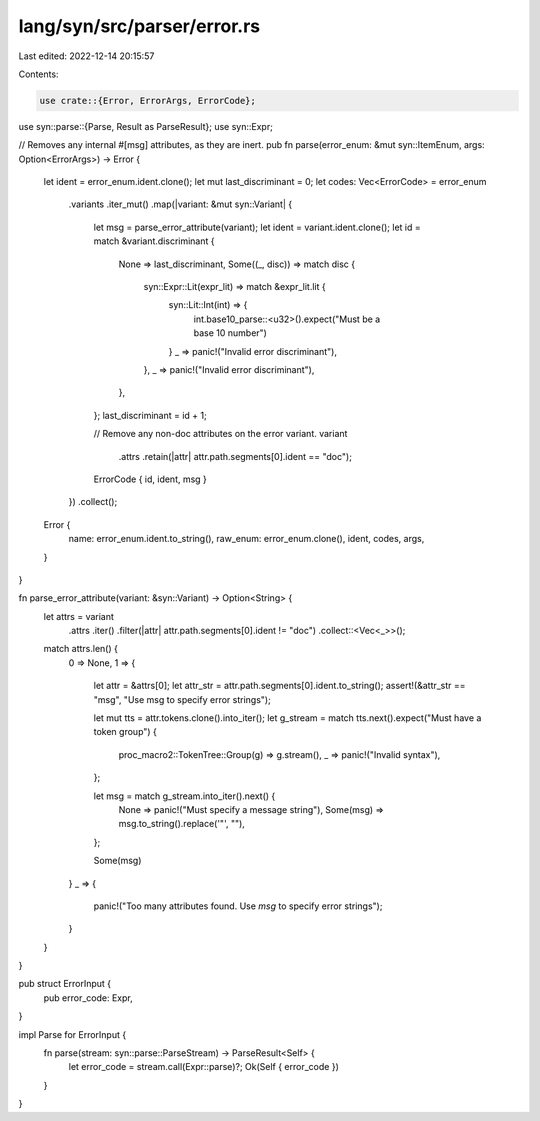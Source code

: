 lang/syn/src/parser/error.rs
============================

Last edited: 2022-12-14 20:15:57

Contents:

.. code-block:: rs

    use crate::{Error, ErrorArgs, ErrorCode};
use syn::parse::{Parse, Result as ParseResult};
use syn::Expr;

// Removes any internal #[msg] attributes, as they are inert.
pub fn parse(error_enum: &mut syn::ItemEnum, args: Option<ErrorArgs>) -> Error {
    let ident = error_enum.ident.clone();
    let mut last_discriminant = 0;
    let codes: Vec<ErrorCode> = error_enum
        .variants
        .iter_mut()
        .map(|variant: &mut syn::Variant| {
            let msg = parse_error_attribute(variant);
            let ident = variant.ident.clone();
            let id = match &variant.discriminant {
                None => last_discriminant,
                Some((_, disc)) => match disc {
                    syn::Expr::Lit(expr_lit) => match &expr_lit.lit {
                        syn::Lit::Int(int) => {
                            int.base10_parse::<u32>().expect("Must be a base 10 number")
                        }
                        _ => panic!("Invalid error discriminant"),
                    },
                    _ => panic!("Invalid error discriminant"),
                },
            };
            last_discriminant = id + 1;

            // Remove any non-doc attributes on the error variant.
            variant
                .attrs
                .retain(|attr| attr.path.segments[0].ident == "doc");

            ErrorCode { id, ident, msg }
        })
        .collect();
    Error {
        name: error_enum.ident.to_string(),
        raw_enum: error_enum.clone(),
        ident,
        codes,
        args,
    }
}

fn parse_error_attribute(variant: &syn::Variant) -> Option<String> {
    let attrs = variant
        .attrs
        .iter()
        .filter(|attr| attr.path.segments[0].ident != "doc")
        .collect::<Vec<_>>();
    match attrs.len() {
        0 => None,
        1 => {
            let attr = &attrs[0];
            let attr_str = attr.path.segments[0].ident.to_string();
            assert!(&attr_str == "msg", "Use msg to specify error strings");

            let mut tts = attr.tokens.clone().into_iter();
            let g_stream = match tts.next().expect("Must have a token group") {
                proc_macro2::TokenTree::Group(g) => g.stream(),
                _ => panic!("Invalid syntax"),
            };

            let msg = match g_stream.into_iter().next() {
                None => panic!("Must specify a message string"),
                Some(msg) => msg.to_string().replace('\"', ""),
            };

            Some(msg)
        }
        _ => {
            panic!("Too many attributes found. Use `msg` to specify error strings");
        }
    }
}

pub struct ErrorInput {
    pub error_code: Expr,
}

impl Parse for ErrorInput {
    fn parse(stream: syn::parse::ParseStream) -> ParseResult<Self> {
        let error_code = stream.call(Expr::parse)?;
        Ok(Self { error_code })
    }
}


